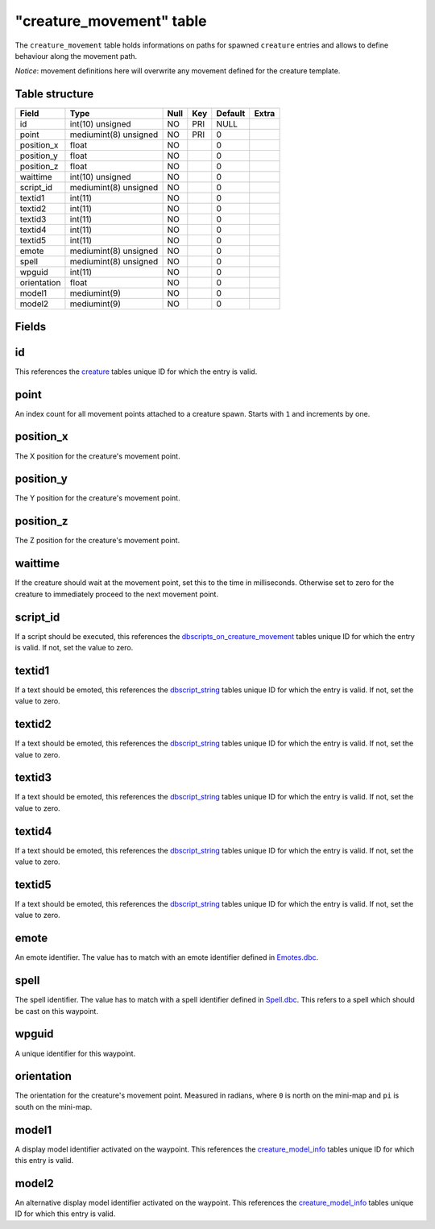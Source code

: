.. _db-world-creature-movement:

==========================
"creature\_movement" table
==========================

The ``creature_movement`` table holds informations on paths for spawned
``creature`` entries and allows to define behaviour along the movement
path.

*Notice*: movement definitions here will overwrite any movement defined
for the creature template.

Table structure
---------------

+---------------+-------------------------+--------+-------+-----------+---------+
| Field         | Type                    | Null   | Key   | Default   | Extra   |
+===============+=========================+========+=======+===========+=========+
| id            | int(10) unsigned        | NO     | PRI   | NULL      |         |
+---------------+-------------------------+--------+-------+-----------+---------+
| point         | mediumint(8) unsigned   | NO     | PRI   | 0         |         |
+---------------+-------------------------+--------+-------+-----------+---------+
| position\_x   | float                   | NO     |       | 0         |         |
+---------------+-------------------------+--------+-------+-----------+---------+
| position\_y   | float                   | NO     |       | 0         |         |
+---------------+-------------------------+--------+-------+-----------+---------+
| position\_z   | float                   | NO     |       | 0         |         |
+---------------+-------------------------+--------+-------+-----------+---------+
| waittime      | int(10) unsigned        | NO     |       | 0         |         |
+---------------+-------------------------+--------+-------+-----------+---------+
| script\_id    | mediumint(8) unsigned   | NO     |       | 0         |         |
+---------------+-------------------------+--------+-------+-----------+---------+
| textid1       | int(11)                 | NO     |       | 0         |         |
+---------------+-------------------------+--------+-------+-----------+---------+
| textid2       | int(11)                 | NO     |       | 0         |         |
+---------------+-------------------------+--------+-------+-----------+---------+
| textid3       | int(11)                 | NO     |       | 0         |         |
+---------------+-------------------------+--------+-------+-----------+---------+
| textid4       | int(11)                 | NO     |       | 0         |         |
+---------------+-------------------------+--------+-------+-----------+---------+
| textid5       | int(11)                 | NO     |       | 0         |         |
+---------------+-------------------------+--------+-------+-----------+---------+
| emote         | mediumint(8) unsigned   | NO     |       | 0         |         |
+---------------+-------------------------+--------+-------+-----------+---------+
| spell         | mediumint(8) unsigned   | NO     |       | 0         |         |
+---------------+-------------------------+--------+-------+-----------+---------+
| wpguid        | int(11)                 | NO     |       | 0         |         |
+---------------+-------------------------+--------+-------+-----------+---------+
| orientation   | float                   | NO     |       | 0         |         |
+---------------+-------------------------+--------+-------+-----------+---------+
| model1        | mediumint(9)            | NO     |       | 0         |         |
+---------------+-------------------------+--------+-------+-----------+---------+
| model2        | mediumint(9)            | NO     |       | 0         |         |
+---------------+-------------------------+--------+-------+-----------+---------+

Fields
------

id
--

This references the `creature <creature>`__ tables unique ID for which
the entry is valid.

point
-----

An index count for all movement points attached to a creature spawn.
Starts with ``1`` and increments by one.

position\_x
-----------

The X position for the creature's movement point.

position\_y
-----------

The Y position for the creature's movement point.

position\_z
-----------

The Z position for the creature's movement point.

waittime
--------

If the creature should wait at the movement point, set this to the time
in milliseconds. Otherwise set to zero for the creature to immediately
proceed to the next movement point.

script\_id
----------

If a script should be executed, this references the
`dbscripts\_on\_creature\_movement <dbscripts_on_creature_movement>`__
tables unique ID for which the entry is valid. If not, set the value to
zero.

textid1
-------

If a text should be emoted, this references the
`dbscript\_string <dbscript_string>`__ tables unique ID for which the
entry is valid. If not, set the value to zero.

textid2
-------

If a text should be emoted, this references the
`dbscript\_string <dbscript_string>`__ tables unique ID for which the
entry is valid. If not, set the value to zero.

textid3
-------

If a text should be emoted, this references the
`dbscript\_string <dbscript_string>`__ tables unique ID for which the
entry is valid. If not, set the value to zero.

textid4
-------

If a text should be emoted, this references the
`dbscript\_string <dbscript_string>`__ tables unique ID for which the
entry is valid. If not, set the value to zero.

textid5
-------

If a text should be emoted, this references the
`dbscript\_string <dbscript_string>`__ tables unique ID for which the
entry is valid. If not, set the value to zero.

emote
-----

An emote identifier. The value has to match with an emote identifier
defined in `Emotes.dbc <../dbc/Emotes.dbc>`__.

spell
-----

The spell identifier. The value has to match with a spell identifier
defined in `Spell.dbc <../dbc/Spell.dbc>`__. This refers to a spell
which should be cast on this waypoint.

wpguid
------

A unique identifier for this waypoint.

orientation
-----------

The orientation for the creature's movement point. Measured in radians,
where ``0`` is north on the mini-map and ``pi`` is south on the
mini-map.

model1
------

A display model identifier activated on the waypoint. This references
the `creature\_model\_info <creature_model_info>`__ tables unique ID for
which this entry is valid.

model2
------

An alternative display model identifier activated on the waypoint. This
references the `creature\_model\_info <creature_model_info>`__ tables
unique ID for which this entry is valid.
